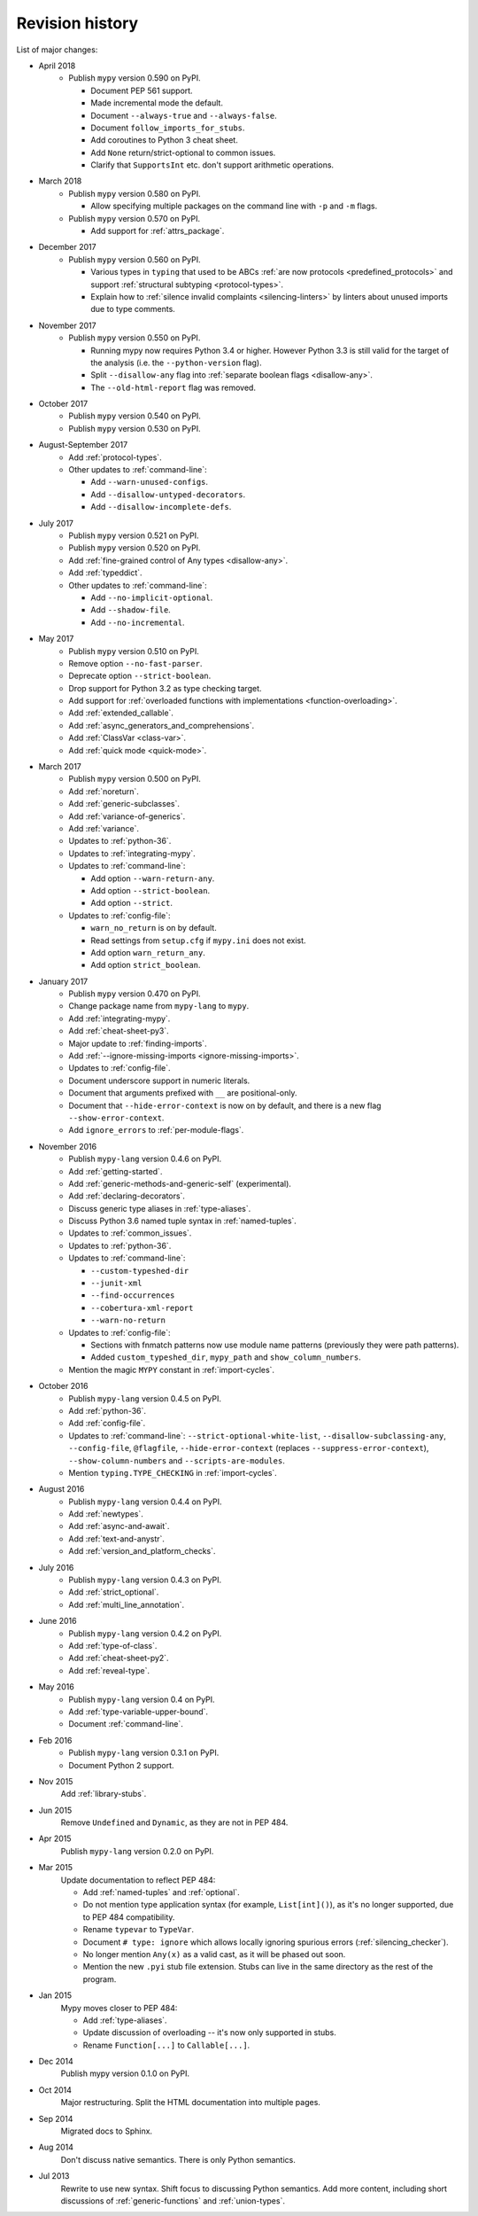Revision history
================

List of major changes:

- April 2018
    * Publish ``mypy`` version 0.590 on PyPI.

      * Document PEP 561 support.

      * Made incremental mode the default.

      * Document ``--always-true`` and ``--always-false``.

      * Document ``follow_imports_for_stubs``.

      * Add coroutines to Python 3 cheat sheet.

      * Add ``None`` return/strict-optional to common issues.

      * Clarify that ``SupportsInt`` etc. don't support arithmetic operations.

- March 2018
    * Publish ``mypy`` version 0.580 on PyPI.

      * Allow specifying multiple packages on the command line with ``-p`` and ``-m`` flags.

    * Publish ``mypy`` version 0.570 on PyPI.

      * Add support for :ref:`attrs_package`.

- December 2017
    * Publish ``mypy`` version 0.560 on PyPI.

      * Various types in ``typing`` that used to be ABCs
        :ref:`are now protocols <predefined_protocols>`
        and support :ref:`structural subtyping <protocol-types>`.

      * Explain how to :ref:`silence invalid complaints <silencing-linters>`
        by linters about unused imports due to type comments.

- November 2017
    * Publish ``mypy`` version 0.550 on PyPI.

      * Running mypy now requires Python 3.4 or higher.
        However Python 3.3 is still valid for the target
        of the analysis (i.e. the ``--python-version`` flag).

      * Split ``--disallow-any`` flag into
        :ref:`separate boolean flags <disallow-any>`.

      * The ``--old-html-report`` flag was removed.

- October 2017
    * Publish ``mypy`` version 0.540 on PyPI.

    * Publish ``mypy`` version 0.530 on PyPI.

- August-September 2017
    * Add :ref:`protocol-types`.

    * Other updates to :ref:`command-line`:

      * Add ``--warn-unused-configs``.

      * Add ``--disallow-untyped-decorators``.

      * Add ``--disallow-incomplete-defs``.

- July 2017
    * Publish ``mypy`` version 0.521 on PyPI.

    * Publish ``mypy`` version 0.520 on PyPI.

    * Add :ref:`fine-grained control of Any types <disallow-any>`.

    * Add :ref:`typeddict`.

    * Other updates to :ref:`command-line`:

      * Add ``--no-implicit-optional``.

      * Add ``--shadow-file``.

      * Add ``--no-incremental``.

- May 2017
    * Publish ``mypy`` version 0.510 on PyPI.

    * Remove option ``--no-fast-parser``.

    * Deprecate option ``--strict-boolean``.

    * Drop support for Python 3.2 as type checking target.

    * Add support for :ref:`overloaded functions with implementations <function-overloading>`.

    * Add :ref:`extended_callable`.

    * Add :ref:`async_generators_and_comprehensions`.

    * Add :ref:`ClassVar <class-var>`.

    * Add :ref:`quick mode <quick-mode>`.

- March 2017
    * Publish ``mypy`` version 0.500 on PyPI.

    * Add :ref:`noreturn`.

    * Add :ref:`generic-subclasses`.

    * Add :ref:`variance-of-generics`.

    * Add :ref:`variance`.

    * Updates to :ref:`python-36`.

    * Updates to :ref:`integrating-mypy`.

    * Updates to :ref:`command-line`:

      * Add option ``--warn-return-any``.

      * Add option ``--strict-boolean``.

      * Add option ``--strict``.

    * Updates to :ref:`config-file`:

      * ``warn_no_return`` is on by default.

      * Read settings from ``setup.cfg`` if ``mypy.ini`` does not exist.

      * Add option ``warn_return_any``.

      * Add option ``strict_boolean``.

- January 2017
    * Publish ``mypy`` version 0.470 on PyPI.

    * Change package name from ``mypy-lang`` to ``mypy``.

    * Add :ref:`integrating-mypy`.

    * Add :ref:`cheat-sheet-py3`.

    * Major update to :ref:`finding-imports`.

    * Add :ref:`--ignore-missing-imports <ignore-missing-imports>`.

    * Updates to :ref:`config-file`.

    * Document underscore support in numeric literals.

    * Document that arguments prefixed with ``__`` are positional-only.

    * Document that ``--hide-error-context`` is now on by default,
      and there is a new flag ``--show-error-context``.

    * Add ``ignore_errors`` to :ref:`per-module-flags`.

- November 2016
    * Publish ``mypy-lang`` version 0.4.6 on PyPI.

    * Add :ref:`getting-started`.

    * Add :ref:`generic-methods-and-generic-self` (experimental).

    * Add :ref:`declaring-decorators`.

    * Discuss generic type aliases in :ref:`type-aliases`.

    * Discuss Python 3.6 named tuple syntax in :ref:`named-tuples`.

    * Updates to :ref:`common_issues`.

    * Updates to :ref:`python-36`.

    * Updates to :ref:`command-line`:

      * ``--custom-typeshed-dir``

      * ``--junit-xml``

      * ``--find-occurrences``

      * ``--cobertura-xml-report``

      * ``--warn-no-return``

    * Updates to :ref:`config-file`:

      * Sections with fnmatch patterns now use
        module name patterns (previously they were path patterns).
      * Added ``custom_typeshed_dir``, ``mypy_path`` and ``show_column_numbers``.

    * Mention the magic ``MYPY`` constant in :ref:`import-cycles`.

- October 2016
    * Publish ``mypy-lang`` version 0.4.5 on PyPI.

    * Add :ref:`python-36`.

    * Add :ref:`config-file`.

    * Updates to :ref:`command-line`: ``--strict-optional-white-list``,
      ``--disallow-subclassing-any``, ``--config-file``, ``@flagfile``,
      ``--hide-error-context`` (replaces ``--suppress-error-context``),
      ``--show-column-numbers`` and ``--scripts-are-modules``.

    * Mention ``typing.TYPE_CHECKING`` in :ref:`import-cycles`.

- August 2016
    * Publish ``mypy-lang`` version 0.4.4 on PyPI.

    * Add :ref:`newtypes`.

    * Add :ref:`async-and-await`.

    * Add :ref:`text-and-anystr`.

    * Add :ref:`version_and_platform_checks`.

- July 2016
    * Publish ``mypy-lang`` version 0.4.3 on PyPI.

    * Add :ref:`strict_optional`.

    * Add :ref:`multi_line_annotation`.

- June 2016
    * Publish ``mypy-lang`` version 0.4.2 on PyPI.

    * Add :ref:`type-of-class`.

    * Add :ref:`cheat-sheet-py2`.

    * Add :ref:`reveal-type`.

- May 2016
    * Publish ``mypy-lang`` version 0.4 on PyPI.

    * Add :ref:`type-variable-upper-bound`.

    * Document :ref:`command-line`.

- Feb 2016
    * Publish ``mypy-lang`` version 0.3.1 on PyPI.

    * Document Python 2 support.

- Nov 2015
    Add :ref:`library-stubs`.

- Jun 2015
    Remove ``Undefined`` and ``Dynamic``, as they are not in PEP 484.

- Apr 2015
    Publish ``mypy-lang`` version 0.2.0 on PyPI.

- Mar 2015
    Update documentation to reflect PEP 484:

    * Add :ref:`named-tuples` and :ref:`optional`.

    * Do not mention type application syntax (for
      example, ``List[int]()``), as it's no longer supported,
      due to PEP 484 compatibility.

    * Rename ``typevar`` to ``TypeVar``.

    * Document ``# type: ignore`` which allows
      locally ignoring spurious errors (:ref:`silencing_checker`).

    * No longer mention
      ``Any(x)`` as a valid cast, as it will be phased out soon.

    * Mention the new ``.pyi`` stub file extension. Stubs can live
      in the same directory as the rest of the program.

- Jan 2015
    Mypy moves closer to PEP 484:

    * Add :ref:`type-aliases`.

    * Update discussion of overloading -- it's now only supported in stubs.

    * Rename ``Function[...]`` to ``Callable[...]``.

- Dec 2014
    Publish mypy version 0.1.0 on PyPI.

- Oct 2014
    Major restructuring.
    Split the HTML documentation into
    multiple pages.

- Sep 2014
    Migrated docs to Sphinx.

- Aug 2014
    Don't discuss native semantics. There is only Python
    semantics.

- Jul 2013
    Rewrite to use new syntax. Shift focus to discussing
    Python semantics. Add more content, including short discussions of
    :ref:`generic-functions` and :ref:`union-types`.
